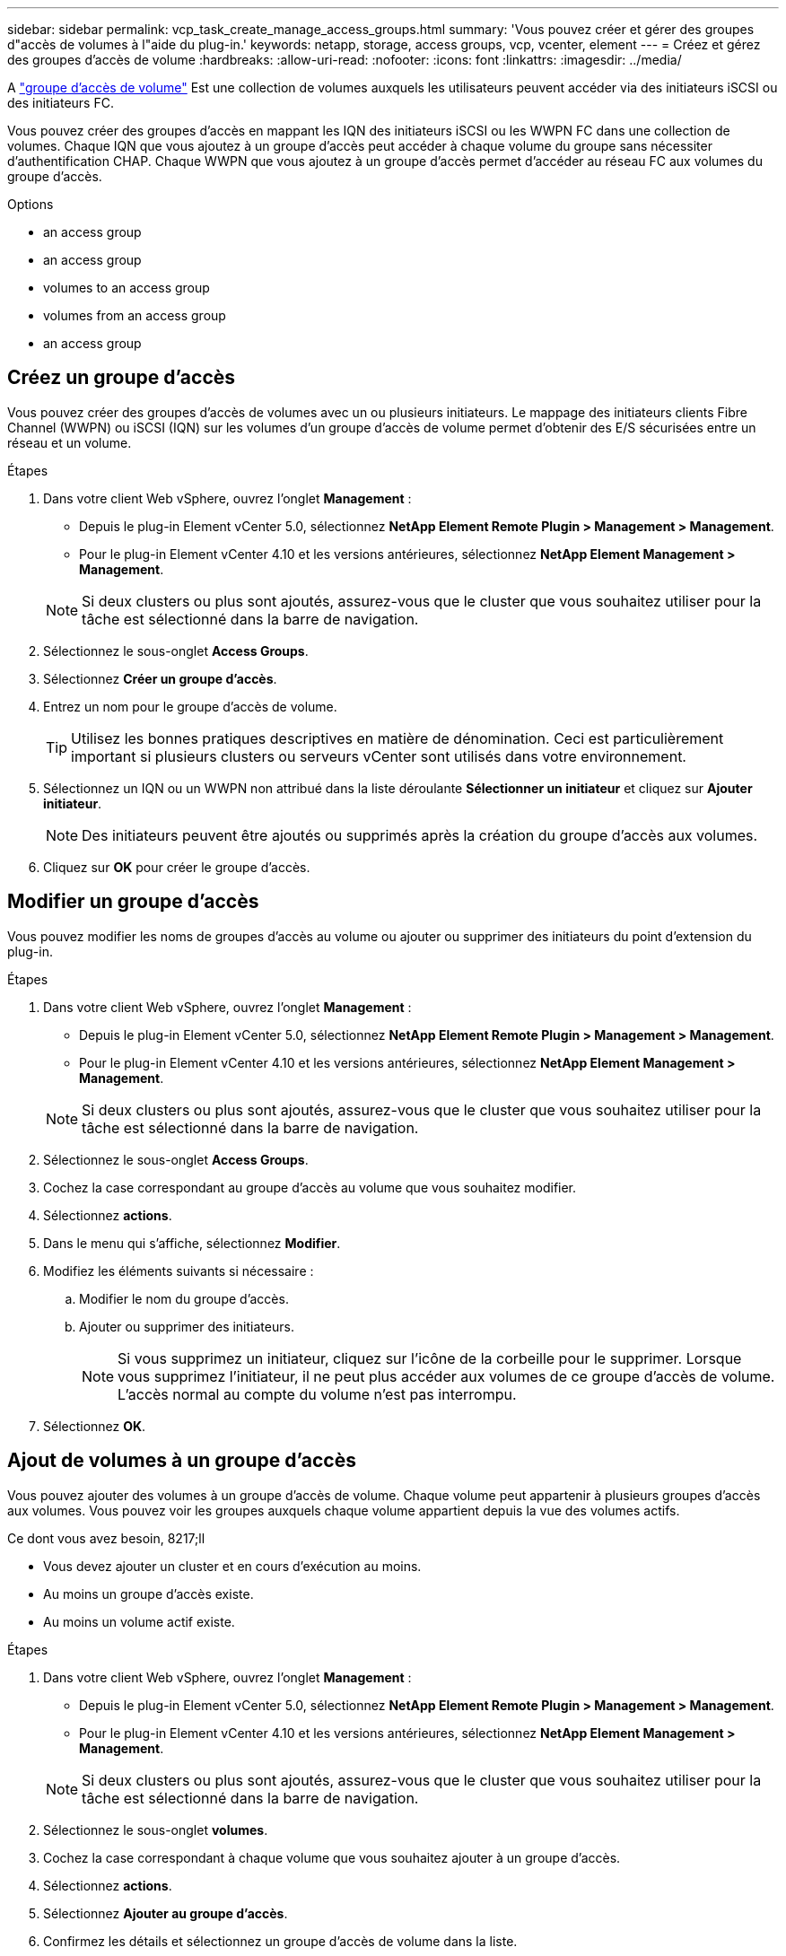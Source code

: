 ---
sidebar: sidebar 
permalink: vcp_task_create_manage_access_groups.html 
summary: 'Vous pouvez créer et gérer des groupes d"accès de volumes à l"aide du plug-in.' 
keywords: netapp, storage, access groups, vcp, vcenter, element 
---
= Créez et gérez des groupes d'accès de volume
:hardbreaks:
:allow-uri-read: 
:nofooter: 
:icons: font
:linkattrs: 
:imagesdir: ../media/


[role="lead"]
A link:https://docs.netapp.com/us-en/hci/docs/concept_hci_volume_access_groups.html["groupe d'accès de volume"] Est une collection de volumes auxquels les utilisateurs peuvent accéder via des initiateurs iSCSI ou des initiateurs FC.

Vous pouvez créer des groupes d'accès en mappant les IQN des initiateurs iSCSI ou les WWPN FC dans une collection de volumes. Chaque IQN que vous ajoutez à un groupe d'accès peut accéder à chaque volume du groupe sans nécessiter d'authentification CHAP. Chaque WWPN que vous ajoutez à un groupe d'accès permet d'accéder au réseau FC aux volumes du groupe d'accès.

.Options
*  an access group
*  an access group
*  volumes to an access group
*  volumes from an access group
*  an access group




== Créez un groupe d'accès

Vous pouvez créer des groupes d'accès de volumes avec un ou plusieurs initiateurs. Le mappage des initiateurs clients Fibre Channel (WWPN) ou iSCSI (IQN) sur les volumes d'un groupe d'accès de volume permet d'obtenir des E/S sécurisées entre un réseau et un volume.

.Étapes
. Dans votre client Web vSphere, ouvrez l'onglet *Management* :
+
** Depuis le plug-in Element vCenter 5.0, sélectionnez *NetApp Element Remote Plugin > Management > Management*.
** Pour le plug-in Element vCenter 4.10 et les versions antérieures, sélectionnez *NetApp Element Management > Management*.


+

NOTE: Si deux clusters ou plus sont ajoutés, assurez-vous que le cluster que vous souhaitez utiliser pour la tâche est sélectionné dans la barre de navigation.

. Sélectionnez le sous-onglet *Access Groups*.
. Sélectionnez *Créer un groupe d'accès*.
. Entrez un nom pour le groupe d'accès de volume.
+

TIP: Utilisez les bonnes pratiques descriptives en matière de dénomination. Ceci est particulièrement important si plusieurs clusters ou serveurs vCenter sont utilisés dans votre environnement.

. Sélectionnez un IQN ou un WWPN non attribué dans la liste déroulante *Sélectionner un initiateur* et cliquez sur *Ajouter initiateur*.
+

NOTE: Des initiateurs peuvent être ajoutés ou supprimés après la création du groupe d'accès aux volumes.

. Cliquez sur *OK* pour créer le groupe d'accès.




== Modifier un groupe d'accès

Vous pouvez modifier les noms de groupes d'accès au volume ou ajouter ou supprimer des initiateurs du point d'extension du plug-in.

.Étapes
. Dans votre client Web vSphere, ouvrez l'onglet *Management* :
+
** Depuis le plug-in Element vCenter 5.0, sélectionnez *NetApp Element Remote Plugin > Management > Management*.
** Pour le plug-in Element vCenter 4.10 et les versions antérieures, sélectionnez *NetApp Element Management > Management*.


+

NOTE: Si deux clusters ou plus sont ajoutés, assurez-vous que le cluster que vous souhaitez utiliser pour la tâche est sélectionné dans la barre de navigation.

. Sélectionnez le sous-onglet *Access Groups*.
. Cochez la case correspondant au groupe d'accès au volume que vous souhaitez modifier.
. Sélectionnez *actions*.
. Dans le menu qui s'affiche, sélectionnez *Modifier*.
. Modifiez les éléments suivants si nécessaire :
+
.. Modifier le nom du groupe d'accès.
.. Ajouter ou supprimer des initiateurs.
+

NOTE: Si vous supprimez un initiateur, cliquez sur l'icône de la corbeille pour le supprimer. Lorsque vous supprimez l'initiateur, il ne peut plus accéder aux volumes de ce groupe d'accès de volume. L'accès normal au compte du volume n'est pas interrompu.



. Sélectionnez *OK*.




== Ajout de volumes à un groupe d'accès

Vous pouvez ajouter des volumes à un groupe d'accès de volume. Chaque volume peut appartenir à plusieurs groupes d'accès aux volumes. Vous pouvez voir les groupes auxquels chaque volume appartient depuis la vue des volumes actifs.

.Ce dont vous avez besoin, 8217;ll
* Vous devez ajouter un cluster et en cours d'exécution au moins.
* Au moins un groupe d'accès existe.
* Au moins un volume actif existe.


.Étapes
. Dans votre client Web vSphere, ouvrez l'onglet *Management* :
+
** Depuis le plug-in Element vCenter 5.0, sélectionnez *NetApp Element Remote Plugin > Management > Management*.
** Pour le plug-in Element vCenter 4.10 et les versions antérieures, sélectionnez *NetApp Element Management > Management*.


+

NOTE: Si deux clusters ou plus sont ajoutés, assurez-vous que le cluster que vous souhaitez utiliser pour la tâche est sélectionné dans la barre de navigation.

. Sélectionnez le sous-onglet *volumes*.
. Cochez la case correspondant à chaque volume que vous souhaitez ajouter à un groupe d'accès.
. Sélectionnez *actions*.
. Sélectionnez *Ajouter au groupe d'accès*.
. Confirmez les détails et sélectionnez un groupe d'accès de volume dans la liste.
. Sélectionnez *OK*.




== Supprimer des volumes d'un groupe d'accès

Vous pouvez supprimer des volumes d'un groupe d'accès.

Lorsque vous supprimez un volume d'un groupe d'accès, celui-ci n'a plus accès à ce volume.


IMPORTANT: La suppression d'un volume d'un groupe d'accès peut interrompre l'accès de l'hôte au volume.

. Dans votre client Web vSphere, ouvrez l'onglet *Management* :
+
** Depuis le plug-in Element vCenter 5.0, sélectionnez *NetApp Element Remote Plugin > Management > Management*.
** Pour le plug-in Element vCenter 4.10 et les versions antérieures, sélectionnez *NetApp Element Management > Management*.


+

NOTE: Si deux clusters ou plus sont ajoutés, assurez-vous que le cluster que vous souhaitez utiliser pour la tâche est sélectionné dans la barre de navigation.

. Sélectionnez le sous-onglet *volumes*.
. Cochez la case correspondant à chaque volume que vous souhaitez supprimer d'un groupe d'accès.
. Sélectionnez *actions*.
. Sélectionnez *Supprimer du groupe d'accès*.
. Confirmez les détails et sélectionnez le groupe d'accès au volume auquel vous ne souhaitez plus accéder à chaque volume sélectionné.
. Sélectionnez *OK*.




== Supprimer un groupe d'accès

Vous pouvez supprimer des groupes d'accès de volume à l'aide du point d'extension du plug-in. Vous n'avez pas besoin de supprimer des ID d'initiateurs ni de dissocier des volumes du groupe d'accès au volume avant de supprimer le groupe. Après avoir supprimé le groupe d'accès, l'accès de groupe aux volumes est interrompu.

.Étapes
. Dans votre client Web vSphere, ouvrez l'onglet *Management* :
+
** Depuis le plug-in Element vCenter 5.0, sélectionnez *NetApp Element Remote Plugin > Management > Management*.
** Pour le plug-in Element vCenter 4.10 et les versions antérieures, sélectionnez *NetApp Element Management > Management*.


+

NOTE: Si deux clusters ou plus sont ajoutés, assurez-vous que le cluster que vous souhaitez utiliser pour la tâche est sélectionné dans la barre de navigation.

. Sélectionnez le sous-onglet *Access Groups*.
. Cochez la case correspondant au groupe d'accès que vous souhaitez supprimer.
. Sélectionnez *actions*.
. Dans le menu qui s'affiche, sélectionnez *Supprimer*.
. Confirmez l'action.




== Trouvez plus d'informations

* https://docs.netapp.com/us-en/hci/index.html["Documentation NetApp HCI"^]
* https://www.netapp.com/data-storage/solidfire/documentation["Page Ressources SolidFire et Element"^]

